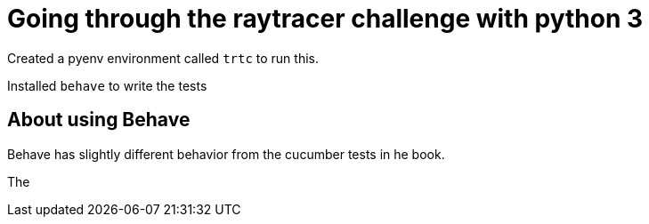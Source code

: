 = Going through the raytracer challenge with python 3

Created a pyenv environment called `trtc` to run this.

Installed `behave` to write the tests

== About using Behave

Behave has slightly different behavior from the cucumber tests in he
book.


The 